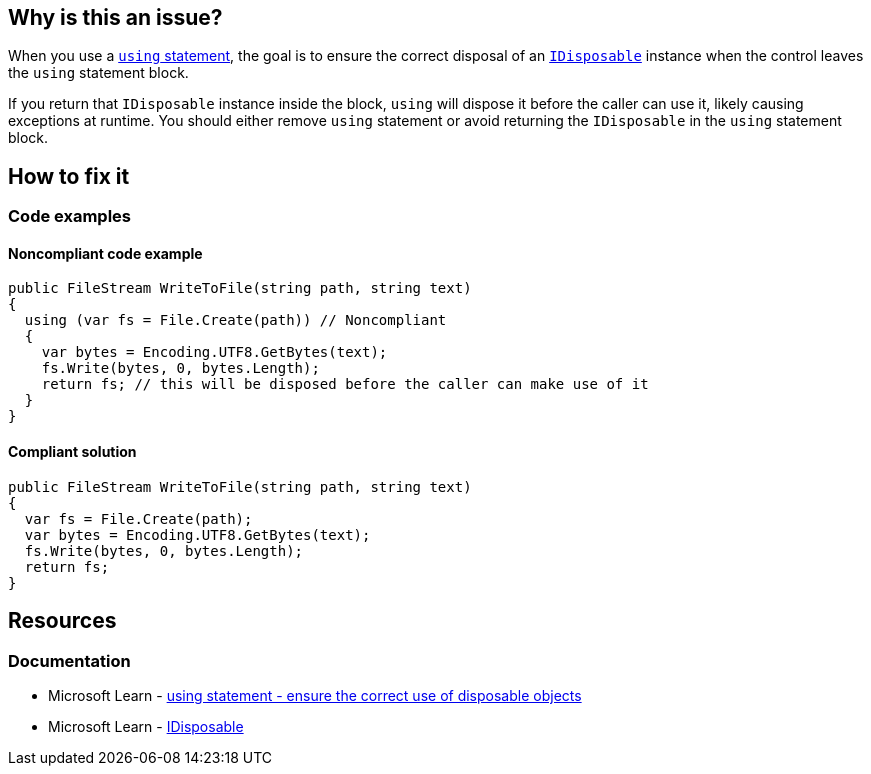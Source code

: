 == Why is this an issue?

When you use a https://learn.microsoft.com/en-us/dotnet/csharp/language-reference/statements/using[`using` statement], the goal is to ensure the correct disposal of an https://learn.microsoft.com/en-us/dotnet/api/system.idisposable[`IDisposable`] instance when the control leaves the `using` statement block.

If you return that `IDisposable` instance inside the block, `using` will dispose it before the caller can use it, likely causing exceptions at runtime. You should either remove `using` statement or avoid returning the `IDisposable` in the `using` statement block.

== How to fix it

=== Code examples

==== Noncompliant code example

[source,csharp,diff-id=1,diff-type=noncompliant]
----
public FileStream WriteToFile(string path, string text)
{
  using (var fs = File.Create(path)) // Noncompliant
  {
    var bytes = Encoding.UTF8.GetBytes(text);
    fs.Write(bytes, 0, bytes.Length);
    return fs; // this will be disposed before the caller can make use of it
  }
}
----


==== Compliant solution

[source,csharp,diff-id=1,diff-type=compliant]
----
public FileStream WriteToFile(string path, string text)
{
  var fs = File.Create(path);
  var bytes = Encoding.UTF8.GetBytes(text);
  fs.Write(bytes, 0, bytes.Length);
  return fs;
}
----

== Resources

=== Documentation

* Microsoft Learn - https://learn.microsoft.com/en-us/dotnet/csharp/language-reference/statements/using[using statement - ensure the correct use of disposable objects]
* Microsoft Learn - https://learn.microsoft.com/en-us/dotnet/api/system.idisposable[IDisposable]

